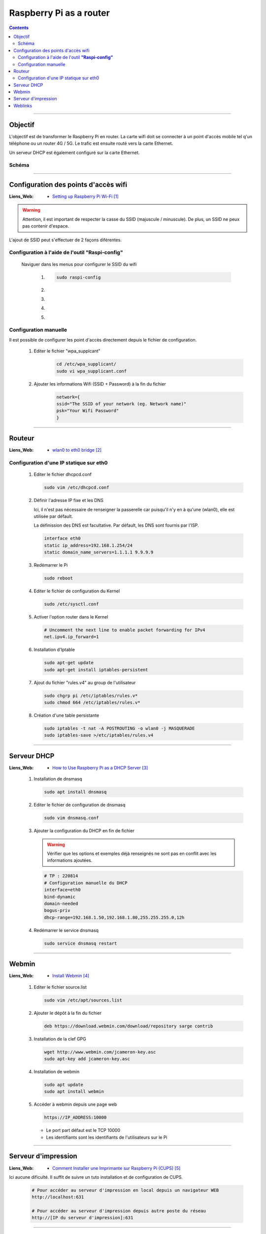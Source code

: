 ========================
Raspberry Pi as a router
========================

.. contents::
    :backlinks: top
    :depth: 3

####

--------
Objectif
--------

L'objectif est de transformer le Raspberry Pi en router. La carte wifi doit se connecter à un point
d'accès mobile tel q'un téléphone ou un router 4G / 5G. Le trafic est ensuite routé vers la carte
Ethernet. 

Un serveur DHCP est également configuré sur la carte Ethernet.

Schéma 
======

    .. image:: ./images/schema.svg
        :width: 520 px
        :align: center

####

-------------------------------------
Configuration des points d'accès wifi
-------------------------------------

:Liens_Web:
    * `Setting up Raspberry Pi Wi-Fi`_

.. _`Setting up Raspberry Pi Wi-Fi`: https://pimylifeup.com/setting-up-raspberry-pi-wifi/

.. warning::
    Attention, il est important de respecter la casse du SSID (majuscule / minuscule). De plus,
    un SSID ne peux pas contenir d'espace.

L'ajout de SSID peut s'effectuer de 2 façons diférentes.

Configuration à l'aide de l'outil **"Raspi-config"**
====================================================

 Naviguer dans les menus pour configurer le SSID du wifi

    #.
        .. code:: shell

           sudo raspi-config

    #.
        .. image:: ./images/raspiConf1.png
            :width: 520 px
            :align: center

    #.
        .. image:: ./images/raspiConf2.png
            :width: 520 px
            :align: center

    #.
        .. image:: ./images/raspiConf3.png
            :width: 520 px
            :align: center

    #.
        .. image:: ./images/raspiConf4.png
            :width: 520 px
            :align: center

Configuration manuelle
======================

Il est possible de configurer les point d'accès directement depuis le fichier de configuration.

    #. Editer le fichier "wpa_supplcant"
        .. code:: shell

            cd /etc/wpa_supplicant/
            sudo vi wpa_supplicant.conf

    #. Ajouter les informations Wifi (SSID + Password) à la fin du fichier
        .. code:: shell

            network={
            ssid="The SSID of your network (eg. Network name)"
            psk="Your Wifi Password"
            }

####

-------
Routeur
-------

:Liens_Web:
    * `wlan0 to eth0 bridge`_

.. _`wlan0 to eth0 bridge`: https://forums.raspberrypi.com/viewtopic.php?t=247584

Configuration d'une IP statique sur eth0
========================================

    #. Editer le fichier dhcpcd.conf

       .. code:: shell

          sudo vim /etc/dhcpcd.conf

    #. Définir l'adresse IP fixe et les DNS

       Ici, il n'est pas nécessaire de renseigner la passerelle car puisqu'il n'y en à qu'une (wlan0),
       elle est utilisée par défault.

       La définission des DNS est facultative. Par défault, les DNS sont fournis par l'ISP.

        
       .. code:: shell

          interface eth0
          static ip_address=192.168.1.254/24
          static domain_name_servers=1.1.1.1 9.9.9.9

    #. Redémarrer le Pi

       .. code:: shell

          sudo reboot

    #. Editer le fichier de configuration du Kernel

       .. code:: shell

          sudo /etc/sysctl.conf
    
    #. Activer l'option router dans le Kernel

       .. code:: shell

          # Uncomment the next line to enable packet forwarding for IPv4
          net.ipv4.ip_forward=1

    #. Installation d'Iptable

       .. code:: shell
          
          sudo apt-get update
          sudo apt-get install iptables-persistent

    #. Ajout du fichier "rules.v4" au group de l'utilisateur

       .. code:: shell
          
          sudo chgrp pi /etc/iptables/rules.v*
          sudo chmod 664 /etc/iptables/rules.v*

    #. Création d'une table persistante

       .. code:: shell

          sudo iptables -t nat -A POSTROUTING -o wlan0 -j MASQUERADE
          sudo iptables-save >/etc/iptables/rules.v4

####

------------
Serveur DHCP
------------

:Liens_Web:
    * `How to Use Raspberry Pi as a DHCP Server`_

.. _`How to Use Raspberry Pi as a DHCP Server`: https://raspberrytips.com/dhcp-server-on-raspberry-pi/

    #. Installation de dnsmasq

       .. code:: shell

          sudo apt install dnsmasq

    #. Editer le fichier de configuration de dnsmasq

       .. code:: shell
          
          sudo vim dnsmasq.conf

    #. Ajouter la configuration du DHCP en fin de fichier

       .. warning::

          Vérifier que les options et exemples déjà renseignés ne sont pas en conflit avec les
          informations ajoutées.

       .. code::

           # TP : 220814
           # Configuration manuelle du DHCP
           interface=eth0
           bind-dynamic
           domain-needed
           bogus-priv
           dhcp-range=192.168.1.50,192.168.1.80,255.255.255.0,12h

        
       .. image:: ./images/dnsmasq.png
           :width: 520 px
           :align: center

    #. Redémarrer le service dnsmasq

       .. code:: shell

          sudo service dnsmasq restart

####

------
Webmin
------

:Liens_Web:
    * `Install Webmin`_

.. _`Install Webmin`: https://raspberrytips.com/install-webmin-raspberry-pi/

    #. Editer le fichier source.list

       .. code:: shell
        
           sudo vim /etc/apt/sources.list

    #. Ajouter le dépôt à la fin du fichier

       .. code:: shell

          deb https://download.webmin.com/download/repository sarge contrib

    #. Installation de la clef GPG

       .. code:: shell

          wget http://www.webmin.com/jcameron-key.asc
          sudo apt-key add jcameron-key.asc

    #. Installation de webmin

       .. code:: shell

          sudo apt update
          sudo apt install webmin

    #. Accéder à webmin depuis une page web

       .. code:: html

          https://IP_ADDRESS:10000

       * Le port part défaut est le TCP 10000

       * Les identifiants sont les identifiants de l'utilisateurs sur le Pi

####

--------------------
Serveur d'impression
--------------------

:Liens_Web:
    * `Comment Installer une Imprimante sur Raspberry Pi (CUPS)`_

.. _`Comment Installer une Imprimante sur Raspberry Pi (CUPS)`: https://raspberrytips.fr/installer-imprimante-raspberry-pi/

Ici aucune dificulté. Il suffit de suivre un tuto installation et de configuration de CUPS.

    .. code::

        # Pour accéder au serveur d'impression en local depuis un navigateur WEB
        http://localhost:631

        # Pour accéder au serveur d'impression depuis autre poste du réseau
        http://[IP du serveur d'impression]:631

####

--------
Weblinks
--------

.. target-notes::